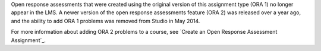 
Open response assessments that were created using the original version of this
assignment type (ORA 1) no longer appear in the LMS. A newer version of the
open response assessments feature (ORA 2) was released over a year ago, and
the ability to add ORA 1 problems was removed from Studio in May 2014.

For more information about adding ORA 2 problems to a course, see `Create an
Open Response Assessment Assignment`_.
